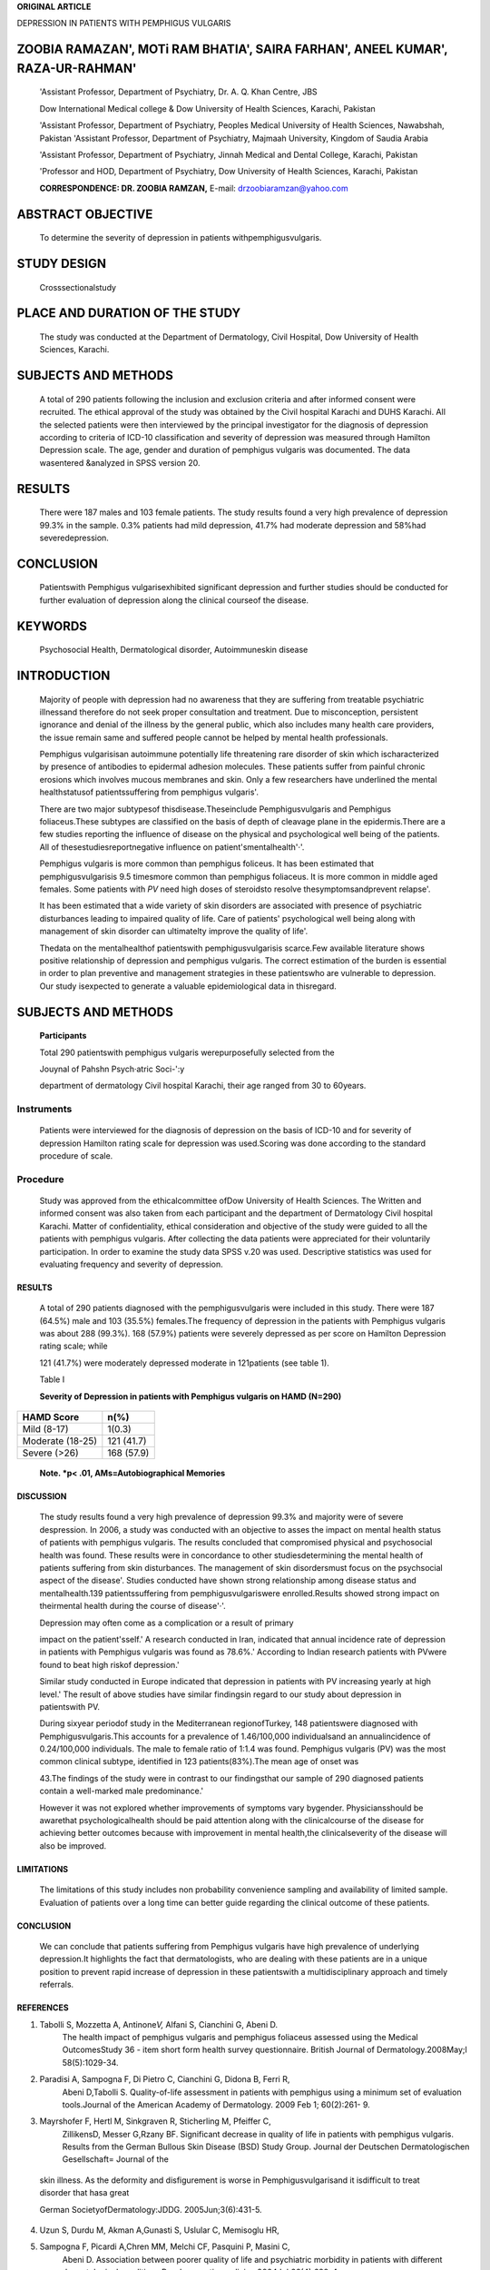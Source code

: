 **ORIGINAL ARTICLE**

DEPRESSION IN PATIENTS WITH PEMPHIGUS VULGARIS

ZOOBIA RAMAZAN', MOTi RAM BHATIA', SAIRA FARHAN', ANEEL KUMAR', RAZA-UR-RAHMAN'
===============================================================================

   'Assistant Professor, Department of Psychiatry, Dr. A. Q. Khan
   Centre, JBS

   Dow International Medical college & Dow University of Health
   Sciences, Karachi, Pakistan

   'Assistant Professor, Department of Psychiatry, Peoples Medical
   University of Health Sciences, Nawabshah, Pakistan 'Assistant
   Professor, Department of Psychiatry, Majmaah University, Kingdom of
   Saudia Arabia

   'Assistant Professor, Department of Psychiatry, Jinnah Medical and
   Dental College, Karachi, Pakistan

   'Professor and HOD, Department of Psychiatry, Dow University of
   Health Sciences, Karachi, Pakistan

   **CORRESPONDENCE: DR. ZOOBIA RAMZAN,** E-mail:
   drzoobiaramzan@yahoo.com

|image1|\ ABSTRACT OBJECTIVE
============================

   To determine the severity of depression in patients
   withpemphigusvulgaris.

STUDY DESIGN
============

   Crosssectionalstudy

PLACE AND DURATION OF THE STUDY
===============================

   The study was conducted at the Department of Dermatology, Civil
   Hospital, Dow University of Health Sciences, Karachi.

SUBJECTS AND METHODS
====================

   A total of 290 patients following the inclusion and exclusion
   criteria and after informed consent were recruited. The ethical
   approval of the study was obtained by the Civil hospital Karachi and
   DUHS Karachi. All the selected patients were then interviewed by the
   principal investigator for the diagnosis of depression according to
   criteria of ICD-10 classification and severity of depression was
   measured through Hamilton Depression scale. The age, gender and
   duration of pemphigus vulgaris was documented. The data wasentered
   &analyzed in SPSS version 20.

RESULTS
=======

   There were 187 males and 103 female patients. The study results found
   a very high prevalence of depression 99.3% in the sample. 0.3%
   patients had mild depression, 41.7% had moderate depression and
   58%had severedepression.

CONCLUSION
==========

   Patientswith Pemphigus vulgarisexhibited significant depression and
   further studies should be conducted for further evaluation of
   depression along the clinical courseof the disease.

KEYWORDS
========

   Psychosocial Health, Dermatological disorder, Autoimmuneskin disease

INTRODUCTION
============

   Majority of people with depression had no awareness that they are
   suffering from treatable psychiatric illnessand therefore do not seek
   proper consultation and treatment. Due to misconception, persistent
   ignorance and denial of the illness by the general public, which also
   includes many health care providers, the issue remain same and
   suffered people cannot be helped by mental health professionals.

   Pemphigus vulgarisisan autoimmune potentially life threatening rare
   disorder of skin which ischaracterized by presence of antibodies to
   epidermal adhesion molecules. These patients suffer from painful
   chronic erosions which involves mucous membranes and skin. Only a few
   researchers have underlined the mental healthstatusof
   patientssuffering from pemphigus vulgaris'.

   There are two major subtypesof thisdisease.Theseinclude
   Pemphigusvulgaris and Pemphigus foliaceus.These subtypes are
   classified on the basis of depth of cleavage plane in the
   epidermis.There are a few studies reporting the influence of disease
   on the physical and psychological well being of the patients. All of
   thesestudiesreportnegative influence on patient'smentalhealth'·'.

   Pemphigus vulgaris is more common than pemphigus foliceus. It has
   been estimated that pemphigusvulgarisis 9.5 timesmore common than
   pemphigus foliaceus. It is more common in middle aged females. Some
   patients with *PV* need high doses of steroidsto resolve
   thesymptomsandprevent relapse'.

   It has been estimated that a wide variety of skin disorders are
   associated with presence of psychiatric disturbances leading to
   impaired quality of life. Care of patients' psychological well being
   along with management of skin disorder can ultimatelty improve the
   quality of life'.

   Thedata on the mentalhealthof patientswith pemphigusvulgarisis
   scarce.Few available literature shows positive relationship of
   depression and pemphigus vulgaris. The correct estimation of the
   burden is essential in order to plan preventive and management
   strategies in these patientswho are vulnerable to depression. Our
   study isexpected to generate a valuable epidemiological data in
   thisregard.

.. _subjects-and-methods-1:

SUBJECTS AND METHODS
====================

   **Participants**

   Total 290 patientswith pemphigus vulgaris werepurposefully selected
   from the

   Jouynal of Pahshn Psych·atric Soci-':y

   department of dermatology Civil hospital Karachi, their age ranged
   from 30 to 60years.

Instruments
~~~~~~~~~~~

   Patients were interviewed for the diagnosis of depression on the
   basis of ICD-10 and for severity of depression Hamilton rating scale
   for depression was used.Scoring was done according to the standard
   procedure of scale.

Procedure
~~~~~~~~~

   Study was approved from the ethicalcommittee ofDow University of
   Health Sciences. The Written and informed consent was also taken from
   each participant and the department of Dermatology Civil hospital
   Karachi. Matter of confidentiality, ethical consideration and
   objective of the study were guided to all the patients with pemphigus
   vulgaris. After collecting the data patients were appreciated for
   their voluntarily participation. In order to examine the study data
   SPSS v.20 was used. Descriptive statistics was used for evaluating
   frequency and severity of depression.

.. _results-1:

RESULTS
-------

   A total of 290 patients diagnosed with the pemphigusvulgaris were
   included in this study. There were 187 (64.5%) male and 103 (35.5%)
   females.The frequency of depression in the patients with Pemphigus
   vulgaris was about 288 (99.3%). 168 (57.9%) patients were severely
   depressed as per score on Hamilton Depression rating scale; while

   121 (41.7%) were moderately depressed moderate in 121patients (see
   table 1).

   Table I

   **Severity of Depression in patients with Pemphigus vulgaris on HAMD
   (N=290)**

+----------------------------------+-----------------------------------+
|    **HAMD Score**                |    **n(%)**                       |
+==================================+===================================+
|    Mild (8-17)                   |    1(0.3)                         |
+----------------------------------+-----------------------------------+
|    Moderate (18-25)              |    121 (41.7)                     |
+----------------------------------+-----------------------------------+
|    Severe (>26)                  |    168 (57.9)                     |
+----------------------------------+-----------------------------------+

..

   **Note. \*p< .01, AMs=Autobiographical Memories**

DISCUSSION
----------

   The study results found a very high prevalence of depression 99.3%
   and majority were of severe despression. In 2006, a study was
   conducted with an objective to asses the impact on mental health
   status of patients with pemphigus vulgaris. The results concluded
   that compromised physical and psychosocial health was found. These
   results were in concordance to other studiesdetermining the mental
   health of patients suffering from skin disturbances. The management
   of skin disordersmust focus on the psychsocial aspect of the
   disease'. Studies conducted have shown strong relationship among
   disease status and mentalhealth.139 patientssuffering from
   pemphigusvulgariswere enrolled.Results showed strong impact on
   theirmental health during the course of disease'·'.

   Depression may often come as a complication or a result of primary

   impact on the patient'sself.' A research conducted in Iran, indicated
   that annual incidence rate of depression in patients with Pemphigus
   vulgaris was found as 78.6%.' According to Indian research patients
   with PVwere found to beat high riskof depression.'

   Similar study conducted in Europe indicated that depression in
   patients with PV increasing yearly at high level.' The result of
   above studies have similar findingsin regard to our study about
   depression in patientswith PV.

   During sixyear periodof study in the Mediterranean regionofTurkey,
   148 patientswere diagnosed with Pemphigusvulgaris.This accounts for a
   prevalence of 1.46/100,000 individualsand an annualincidence of
   0.24/100,000 individuals. The male to female ratio of 1:1.4 was
   found. Pemphigus vulgaris (PV) was the most common clinical subtype,
   identified in 123 patients(83%).The mean age of onset was

   43.The findings of the study were in contrast to our findingsthat our
   sample of 290 diagnosed patients contain a well-marked male
   predominance.'

   However it was not explored whether improvements of symptoms vary
   bygender. Physiciansshould be awarethat psychologicalhealth should be
   paid attention along with the clinicalcourse of the disease for
   achieving better outcomes because with improvement in mental
   health,the clinicalseverity of the disease will also be improved.

LIMITATIONS
-----------

   The limitations of this study includes non probability convenience
   sampling and availability of limited sample. Evaluation of patients
   over a long time can better guide regarding the clinical outcome of
   these patients.

.. _conclusion-1:

CONCLUSION
----------

   We can conclude that patients suffering from Pemphigus vulgaris have
   high prevalence of underlying depression.It highlights the fact that
   dermatologists, who are dealing with these patients are in a unique
   position to prevent rapid increase of depression in these
   patientswith a multidisciplinary approach and timely referrals.

REFERENCES
----------

1. Tabolli S, Mozzetta A, Antinone\ *V,* Alfani S, Cianchini G, Abeni D.
      The health impact of pemphigus vulgaris and pemphigus foliaceus
      assessed using the Medical OutcomesStudy 36 - item short form
      health survey questionnaire. British Journal of
      Dermatology.2008May;l 58(5):1029-34.

2. Paradisi A, Sampogna F, Di Pietro C, Cianchini G, Didona B, Ferri R,
      Abeni D,Tabolli S. Quality-of-life assessment in patients with
      pemphigus using a minimum set of evaluation tools.Journal of the
      American Academy of Dermatology. 2009 Feb 1; 60(2):261- 9.

3. Mayrshofer F, Hertl M, Sinkgraven R, Sticherling M, Pfeiffer C,
      ZillikensD, Messer G,Rzany BF. Significant decrease in quality of
      life in patients with pemphigus vulgaris. Results from the German
      Bullous Skin Disease (BSD) Study Group. Journal der Deutschen
      Dermatologischen Gesellschaft= Journal of the

..

   skin illness. As the deformity and disfigurement is worse in
   Pemphigusvulgarisand it isdifficult to treat disorder that hasa great

   German SocietyofDermatology:JDDG. 2005Jun;3(6):431-5.

4. Uzun S, Durdu M, Akman A,Gunasti S, Uslular C, Memisoglu HR,

.. image:: media/image3.png

   Journal of Pakistari pcychi"ltric Society

   Alpsoy E. Pemphigus in the Mediterranean region of Turkey: a study of
   148 cases. International journal of dermatology. 2006

5. Sampogna F, Picardi A,Chren MM, Melchi CF, Pasquini P, Masini C,
      Abeni D. Association between poorer quality of life and
      psychiatric morbidity in patients with different dermatological
      conditions.Psychosomatic medicine.2004Jul;66(4):620-4.

6. Johnson FY, Mostaghimi H. Co - morbidity between dermatologic
      diseases and psychiatric disorders in Papua New Guinea.
      International journal of dermatology. 1995 Apr; 34(4):244-8.

7. Arbabi M,Ghodsi Z,Mahdanian A,Noormohammadi N,Shalileh K, Darvish F,
      Ashrafinia N, (hams C. Mental health in patients with pemphigus:an
      issue to worth consideration.Indian journal
      ofdermatology.2011Sep;56(5):541.

8. Aktan $, *bzmen* E, $anli B. Psychiatric disorders in patients

..

   attending a dermatology outpatient clinic. Dermatology.

9. Susan P, Epidemiological aspects of psychiatric disorder in Pemphigus
      disorders. Journal of Dermatology. 2012; 17: 495- 505.

.. |image1| image:: media/image1.png
